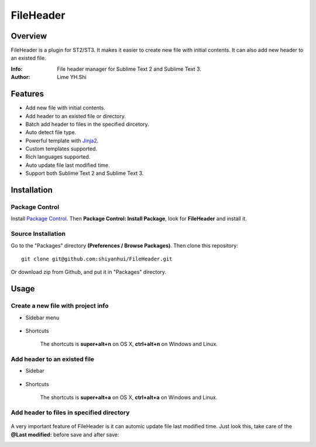 ==========
FileHeader
==========

Overview
========

FileHeader is a plugin for ST2/ST3. It makes it easier to create new file with initial contents. It can also add new header to an existed file.

:Info: File header manager for Sublime Text 2 and Sublime Text 3.
:Author: Lime YH.Shi

Features
=========

- Add new file with initial contents.
- Add header to an existed file or directory.
- Batch add header to files in the specified dircetory.
- Auto detect file type.
- Powerful template with Jinja2_.
- Custom templates supported.
- Rich languages supported.
- Auto update file last modified time.
- Support both Sublime Text 2 and Sublime Text 3.

.. _Jinja2: http://jinja.pocoo.org/docs/

Installation
============

Package Control
---------------

Install `Package Control`_. Then **Package Control: Install Package**, look for **FileHeader** and install it.

.. _Package Control: https://sublime.wbond.net/

Source Installation
--------------------

Go to the "Packages" directory **(Preferences / Browse Packages)**. Then clone this repository::

    git clone git@github.com:shiyanhui/FileHeader.git

Or download zip from Github, and put it in "Packages" directory.


Usage
=====

Create a new file with project info
-----------------------------------

- Sidebar menu

    .. image:: ./doc/source/_static/new%20file%20sidebar.gif

- Shortcuts    

    .. image:: ./doc/source/_static/new%20file%20shortcuts.gif

    The shortcuts is **super+alt+n** on OS X, **ctrl+alt+n** on Windows and Linux.

Add header to an existed file
-----------------------------

- Sidebar

    .. image:: ./doc/source/_static/add%20header%20sidebar.gif

- Shortcuts

    .. image:: ./doc/source/_static/add%20header%20shortcuts.gif

    The shortcuts is **super+alt+a** on OS X, **ctrl+alt+a** on Windows and Linux.

Add header to files in specified directory
------------------------------------------

    .. image:: ./doc/source/_static/add%20header%20in%20dir.gif

A very important feature of FileHeader is it can automic update file last modified time. Just look this, take care of the **@Last modified:** before save and after save: 

.. image:: ./doc/source/_static/update%20time.gif


